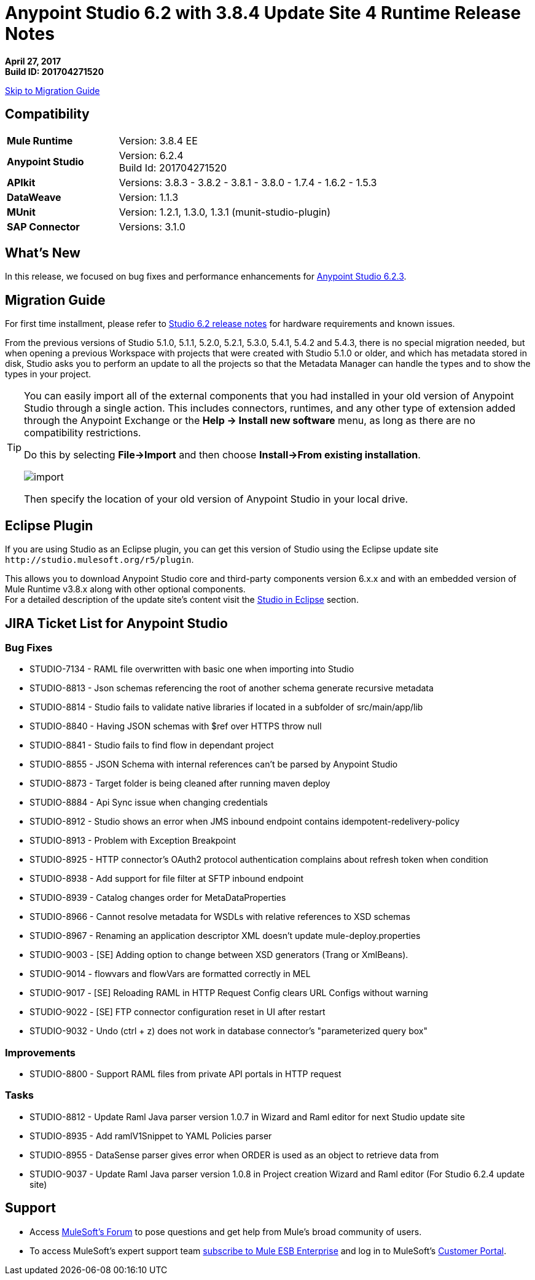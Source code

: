 = Anypoint Studio 6.2 with 3.8.4 Update Site 4 Runtime Release Notes

*April 27, 2017* +
*Build ID: 201704271520*

xref:migration[Skip to Migration Guide]

== Compatibility

[cols="30a,70a"]
|===
| *Mule Runtime*
| Version: 3.8.4 EE

|*Anypoint Studio*
|Version: 6.2.4 +
Build Id: 201704271520

|*APIkit*
|Versions: 3.8.3 - 3.8.2 - 3.8.1 - 3.8.0 - 1.7.4 - 1.6.2 - 1.5.3

|*DataWeave* +
|Version: 1.1.3

|*MUnit* +
|Version: 1.2.1, 1.3.0, 1.3.1 (munit-studio-plugin)

|*SAP Connector*
|Versions: 3.1.0
|===


== What's New

In this release, we focused on bug fixes and performance enhancements for link:/release-notes/anypoint-studio-6.2-with-3.8.3-runtime-update-site-3-release-notes[Anypoint Studio 6.2.3].


[[migration]]
== Migration Guide

For first time installment, please refer to link:/release-notes/anypoint-studio-6.2-with-3.8.3-runtime-release-notes#hardware-requirements[Studio 6.2 release notes] for hardware requirements and known issues.

From the previous versions of Studio 5.1.0, 5.1.1, 5.2.0, 5.2.1, 5.3.0, 5.4.1, 5.4.2 and 5.4.3, there is no special migration needed, but when opening a previous Workspace with projects that were created with Studio 5.1.0 or older, and which has metadata stored in disk, Studio asks you to perform an update to all the projects so that the Metadata Manager can handle the types and to show the types in your project.


[TIP]
====
You can easily import all of the external components that you had installed in your old version of Anypoint Studio through a single action. This includes connectors, runtimes, and any other type of extension added through the Anypoint Exchange or the ​*Help -> Install new software*​ menu, as long as there are no compatibility restrictions.

Do this by selecting *File->Import* and then choose *Install->From existing installation*.

image:import_extensions.png[import]

Then specify the location of your old version of Anypoint Studio in your local drive.
====

== Eclipse Plugin

If you are using Studio as an Eclipse plugin, you can get this version of Studio using the Eclipse update site `+http://studio.mulesoft.org/r5/plugin+`.

This allows you to download Anypoint Studio core and third-party components version 6.x.x and with an embedded version of Mule Runtime v3.8.x along with other optional components. +
For a detailed description of the update site's content visit the link:/anypoint-studio/v/6/studio-in-eclipse#available-software-in-the-update-site[Studio in Eclipse] section.


== JIRA Ticket List for Anypoint Studio


=== Bug Fixes

* STUDIO-7134 - RAML file overwritten with basic one when importing into Studio
* STUDIO-8813 - Json schemas referencing the root of another schema generate recursive metadata
* STUDIO-8814 - Studio fails to validate native libraries if located in a subfolder of src/main/app/lib
* STUDIO-8840 - Having JSON schemas with $ref over HTTPS throw null
* STUDIO-8841 - Studio fails to find flow in dependant project
* STUDIO-8855 - JSON Schema with internal references can't be parsed by Anypoint Studio
* STUDIO-8873 - Target folder is being cleaned after running maven deploy
* STUDIO-8884 - Api Sync issue when changing credentials
* STUDIO-8912 - Studio shows an error when JMS inbound endpoint contains idempotent-redelivery-policy
* STUDIO-8913 - Problem with Exception Breakpoint
* STUDIO-8925 - HTTP connector's OAuth2 protocol authentication complains about refresh token when condition
* STUDIO-8938 - Add support for file filter at SFTP inbound endpoint
* STUDIO-8939 - Catalog changes order for MetaDataProperties
* STUDIO-8966 - Cannot resolve metadata for WSDLs with relative references to XSD schemas
* STUDIO-8967 - Renaming an application descriptor XML doesn't update mule-deploy.properties
* STUDIO-9003 - [SE] Adding option to change between XSD generators (Trang or XmlBeans).
* STUDIO-9014 - flowvars and flowVars are formatted correctly in MEL
* STUDIO-9017 - [SE] Reloading RAML in HTTP Request Config clears URL Configs without warning
* STUDIO-9022 - [SE] FTP connector configuration reset in UI after restart
* STUDIO-9032 - Undo (ctrl + z) does not work in database connector's "parameterized query box"

=== Improvements

* STUDIO-8800 - Support RAML files from private API portals in HTTP request

=== Tasks

* STUDIO-8812 - Update Raml Java parser version 1.0.7 in Wizard and Raml editor for next Studio update site
* STUDIO-8935 - Add ramlV1Snippet to YAML Policies parser
* STUDIO-8955 - DataSense parser gives error when ORDER is used as an object to retrieve data from
* STUDIO-9037 - Update Raml Java parser version 1.0.8 in Project creation Wizard and Raml editor (For Studio 6.2.4 update site)

== Support

* Access link:http://forums.mulesoft.com/[MuleSoft’s Forum] to pose questions and get help from Mule’s broad community of users.
* To access MuleSoft’s expert support team link:https://www.mulesoft.com/support-and-services/mule-esb-support-license-subscription[subscribe to Mule ESB Enterprise] and log in to MuleSoft’s link:http://www.mulesoft.com/support-login[Customer Portal].
